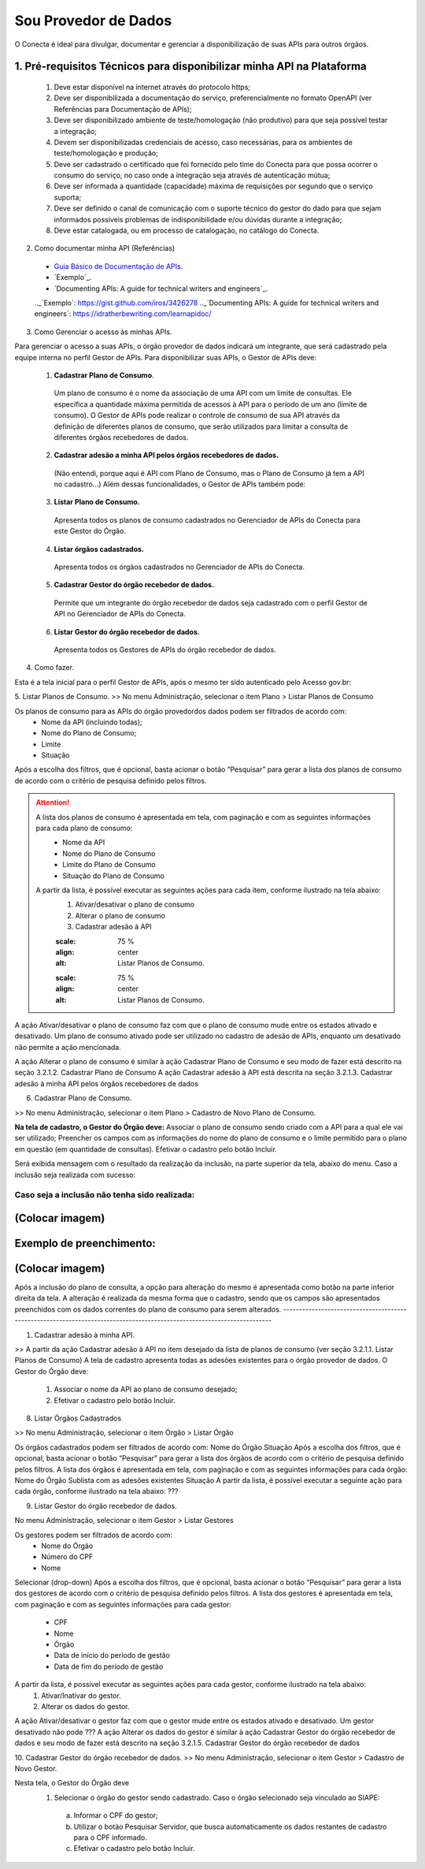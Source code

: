 Sou Provedor de Dados
*********************************************

O Conecta é ideal para divulgar, documentar e gerenciar a disponibilização de suas APIs para outros órgãos.

.. image:: _imagens/passoapassodoprovedordedados.svg
 :scale: 75 %
 :align: center
 :alt: Sou Provedor de Dados.


1. Pré-requisitos Técnicos para disponibilizar minha API na Plataforma
----------------------------------
  1. Deve estar disponível na internet através do protocolo https;
  2. Deve ser disponibilizada a documentação do serviço, preferencialmente no formato OpenAPI (ver Referências para Documentação de APIs);
  3. Deve ser disponibilizado ambiente de teste/homologação (não produtivo) para que seja possível testar a integração;
  4. Devem ser disponibilizadas credenciais de acesso, caso necessárias, para os ambientes de teste/homologação e produção;
  5. Deve ser cadastrado o certificado que foi fornecido pelo time do Conecta para que possa ocorrer o consumo do serviço, no caso onde a integração seja através de autenticação mútua;
  6. Deve ser informada a quantidade (capacidade) máxima de requisições por segundo que o serviço suporta;
  7. Deve ser definido o canal de comunicação com o suporte técnico do gestor do dado para que sejam informados possíveis problemas de indisponibilidade e/ou dúvidas durante a integração;
  8. Deve estar catalogada, ou em processo de catalogação, no catálogo do Conecta.
  

2. Como documentar minha API (Referências)
   
  * `Guia Básico de Documentação de APIs`_.
  * `Exemplo`_.
  * `Documenting APIs: A guide for technical writers and engineers`_.
  
  .. _`Guia Básico de Documentação de APIs`: https://stoplight.io/api-documentation-guide/basics/
  .._`Exemplo`: https://gist.github.com/iros/3426278
  .._`Documenting APIs: A guide for technical writers and engineers`: https://idratherbewriting.com/learnapidoc/

3. Como Gerenciar o acesso às minhas APIs.

Para gerenciar o acesso a suas APIs, o órgão provedor de dados indicará um integrante, que será cadastrado pela equipe interna no perfil Gestor de APIs.
Para disponibilizar suas APIs, o Gestor de APIs deve:


  1. **Cadastrar Plano de Consumo**.
    Um plano de consumo é o nome da associação de uma API com um limite de consultas. Ele especifica a quantidade máxima permitida de acessos à API para o período de um ano (limite de consumo).
    O Gestor de APIs pode realizar o controle de consumo de sua API através da definição de diferentes planos de consumo, que serão utilizados para limitar a consulta de diferentes órgãos recebedores de dados.
  2. **Cadastrar adesão a minha API pelos órgãos recebedores de dados.**
    (Não entendi, porque aqui é API com Plano de Consumo, mas o Plano de Consumo já tem a API no cadastro…)
    Além dessas funcionalidades, o Gestor de APIs também pode:
  3. **Listar Plano de Consumo.**
    Apresenta todos os planos de consumo cadastrados no Gerenciador de APIs do Conecta para este Gestor do Órgão.
  4. **Listar órgãos cadastrados.**
    Apresenta todos os órgãos cadastrados no Gerenciador de APIs do Conecta.
  5. **Cadastrar Gestor do órgão recebedor de dados.**
    Permite que um integrante do órgão recebedor de dados seja cadastrado com o perfil Gestor de API no Gerenciador de APIs do Conecta.
  6. **Listar Gestor do órgão recebedor de dados.**
    Apresenta todos os Gestores de APIs do órgão recebedor de dados.

4. Como fazer.

Esta é a tela inicial para o perfil Gestor de APIs, após o mesmo ter sido autenticado pelo Acesso gov.br:

.. image:: _imagens/comofazerprovedor.png
 :scale: 75 %
 :align: center
 :alt: Como fazer

5. Listar Planos de Consumo.
>> No menu Administração, selecionar o item Plano > Listar Planos de Consumo

.. image:: _imagens/listarplanosdeconsumo.png
 :scale: 75 %
 :align: center
 :alt: Listar Planos de Consumo.

Os planos de consumo para as APIs do órgão provedordos dados podem ser filtrados de acordo com: 
  * Nome da API (incluindo todas);
  * Nome do Plano de Consumo;
  * Limite
  * Situação
Após a escolha dos filtros, que é opcional, basta acionar o botão “Pesquisar” para gerar a lista  dos planos de consumo de acordo com o critério de pesquisa definido pelos filtros.

.. image:: _imagens/listarplanosdeconsumo_1.png
 :scale: 75 %
 :align: center
 :alt: Listar Planos de Consumo.

.. attention::
   A lista dos planos de consumo é apresentada em tela, com paginação e com as seguintes informações para cada plano de consumo:
     * Nome da API
     * Nome do Plano de Consumo
     * Limite do Plano de Consumo
     * Situação do Plano de Consumo
   A partir da lista, é possível executar as seguintes ações para cada item, conforme ilustrado na tela abaixo:
     1. Ativar/desativar o plano de consumo
     2. Alterar o plano de consumo
     3. Cadastrar adesão à API

     .. image:: _imagens/listarplanosdeconsumo_2.png
     :scale: 75 %
     :align: center
     :alt: Listar Planos de Consumo.
     .. image:: _imagens/listarplanosdeconsumo_3.png
     :scale: 75 %
     :align: center
     :alt: Listar Planos de Consumo.
A ação Ativar/desativar o plano de consumo faz com que o plano de consumo mude entre os estados ativado e desativado. Um plano de consumo ativado pode ser utilizado no cadastro de adesão de APIs, enquanto um desativado não permite a ação mencionada.

A ação Alterar o plano de consumo é similar à ação Cadastrar Plano de Consumo e seu modo de fazer está descrito na seção 3.2.1.2. Cadastrar Plano de Consumo
A ação Cadastrar adesão à API está descrita na seção 3.2.1.3. Cadastrar adesão à minha API pelos órgãos recebedores de dados

6. Cadastrar Plano de Consumo. 

>> No menu Administração, selecionar o item Plano >  Cadastro de Novo Plano de Consumo. 

.. image:: _imagens/cadastrarplanodeconsumo_1.png
 :scale: 75 %
 :align: center
 :alt: Cadastrar Plano de Consumo. 


.. attention:: 
**Na tela de cadastro, o Gestor do Órgão deve:**
Associar o plano de consumo sendo criado com a API para a qual ele vai ser utilizado;
Preencher os campos com as informações do nome do plano de consumo e o limite permitido para o plano em questão (em quantidade de consultas).
Efetivar o cadastro pelo botão Incluir.

.. image:: _imagens/cadastrarplanodeconsumo_2.png
 :scale: 75 %
 :align: center
 :alt: Cadastrar Plano de Consumo. 

Será exibida mensagem com o resultado da realização da inclusão, na parte superior da tela, abaixo do menu.
Caso a inclusão seja realizada com sucesso:

.. image:: _imagens/cadastrarplanodeconsumo_3.png
 :scale: 75 %
 :align: center
 :alt: Cadastrar Plano de Consumo. 
------------------------------------------------------------------------------------------------------------------------
Caso seja a inclusão não tenha sido realizada:
------------------------------------------------------------------------------------------------------------------------
(Colocar imagem)
------------------------------------------------------------------------------------------------------------------------

Exemplo de preenchimento:
------------------------------------------------------------------------------------------------------------------------
(Colocar imagem)
------------------------------------------------------------------------------------------------------------------------
Após a inclusão do plano de consulta, a opção para alteração do mesmo é apresentada como botão na parte inferior direita da tela. 
A alteração é realizada da mesma forma que o cadastro, sendo que os campos são apresentados preenchidos com os dados correntes do plano de consumo para serem alterados.
------------------------------------------------------------------------------------------------------------------------

.. image:: _imagens/cadastrarplanodeconsumo_4.png
 :scale: 75 %
 :align: center
 :alt: Cadastrar Plano de Consumo.

1. Cadastrar adesão à minha API.
   
>> A partir da ação Cadastrar adesão à API no item desejado da lista de planos de consumo (ver seção 3.2.1.1. Listar Planos de Consumo)
A tela de cadastro apresenta todas as adesões existentes para o órgão provedor de dados. O Gestor do Órgão deve:
  1. Associar o nome da API ao plano de consumo desejado;
  2. Efetivar o cadastro pelo botão Incluir.
    

  .. image:: _imagens/cadastraradesaoaminhaAPI_1.png
   :scale: 75 %
   :align: center
   :alt: Cadastrar adesão à minha API.

8. Listar Órgãos Cadastrados

>> No menu Administração, selecionar o item Órgão >  Listar Órgão


.. image:: _imagens/listarorgaoscadastrados_1.png
 :scale: 75 %
 :align: center
 :alt: Listar Órgãos Cadastrados

Os órgãos cadastrados podem ser filtrados de acordo com: 
Nome do Órgão
Situação 
Após a escolha dos filtros, que é opcional, basta acionar o botão “Pesquisar” para gerar a lista  dos órgãos de acordo com o critério de pesquisa definido pelos filtros.
A lista dos órgãos é apresentada em tela, com paginação e com as seguintes informações para cada órgão:
Nome do Órgão
Sublista com as adesões existentes
Situação
A partir da lista, é possível executar a seguinte ação para cada órgão, conforme ilustrado na tela abaixo:
???

.. image:: _imagens/listarorgaoscadastrados_2.png
 :scale: 75 %
 :align: center
 :alt: Listar Órgãos Cadastrados
9. Listar Gestor do órgão recebedor de dados. 
   
No menu Administração, selecionar o item Gestor >  Listar Gestores

.. image:: _imagens/listargestordoorgaorecebedordedados_1.png
 :scale: 75 %
 :align: center
 :alt: Listar Gestor do órgão recebedor de dados. 

Os gestores podem ser filtrados de acordo com: 
  * Nome do Órgão
  * Número do CPF
  * Nome
Selecionar (drop-down)
Após a escolha dos filtros, que é opcional, basta acionar o botão “Pesquisar” para gerar a lista  dos gestores de acordo com o critério de pesquisa definido pelos filtros.
A lista dos gestores é apresentada em tela, com paginação e com as seguintes informações para cada gestor:
 * CPF
 * Nome
 * Órgão
 * Data de início do período de gestão
 * Data de fim do período de gestão
A partir da lista, é possível executar as seguintes ações para cada gestor, conforme ilustrado na tela abaixo:
  1. Ativar/Inativar do gestor.
  2. Alterar os dados do gestor.

.. image:: _imagens/listargestordoorgaorecebedordedados_2.png
 :scale: 75 %
 :align: center
 :alt: Listar Gestor do órgão recebedor de dados. 

A ação Ativar/desativar o gestor faz com que o gestor mude entre os estados ativado e desativado. Um gestor desativado não pode ???
A ação Alterar os dados do gestor é similar à ação Cadastrar Gestor do órgão recebedor de dados e seu modo de fazer está descrito na seção 3.2.1.5. Cadastrar Gestor do órgão recebedor de dados

10. Cadastrar Gestor do órgão recebedor de dados. 
>> No menu Administração, selecionar o item Gestor >  Cadastro de Novo Gestor.

.. image:: _imagens/listargestordoorgaorecebedordedados_3.png
 :scale: 75 %
 :align: center
 :alt: Listar Gestor do órgão recebedor de dados. 

Nesta tela, o Gestor do Órgão deve 
  1. Selecionar o órgão do gestor sendo cadastrado. Caso o órgão selecionado seja vinculado ao SIAPE:
   a. Informar o CPF do gestor;
   b. Utilizar o botão Pesquisar Servidor, que busca automaticamente os dados restantes de cadastro para o CPF informado.
   c.  Efetivar o cadastro pelo botão Incluir.

.. image:: _imagens/listargestordoorgaorecebedordedados_4.png
 :scale: 75 %
 :align: center
 :alt: Listar Gestor do órgão recebedor de dados. 
   2. Caso o órgão selecionado NÃO seja vinculado ao SIAPE:
       a. Informar o CPF do gestor;
       b. Informar os dados de cadastro do gestor;
       c. Efetivar o cadastro pelo botão Incluir.

       .. image:: _imagens/listargestordoorgaorecebedordedados_5.png
          :scale: 75 %
          :align: center
          :alt: Listar Gestor do órgão recebedor de dados.


   




     


